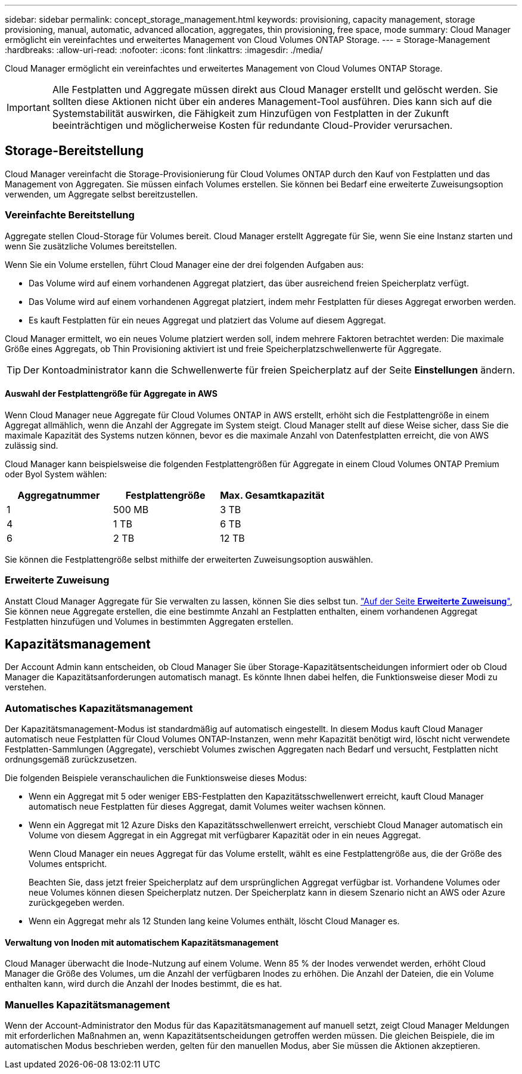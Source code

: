 ---
sidebar: sidebar 
permalink: concept_storage_management.html 
keywords: provisioning, capacity management, storage provisioning, manual, automatic, advanced allocation, aggregates, thin provisioning, free space, mode 
summary: Cloud Manager ermöglicht ein vereinfachtes und erweitertes Management von Cloud Volumes ONTAP Storage. 
---
= Storage-Management
:hardbreaks:
:allow-uri-read: 
:nofooter: 
:icons: font
:linkattrs: 
:imagesdir: ./media/


[role="lead"]
Cloud Manager ermöglicht ein vereinfachtes und erweitertes Management von Cloud Volumes ONTAP Storage.


IMPORTANT: Alle Festplatten und Aggregate müssen direkt aus Cloud Manager erstellt und gelöscht werden. Sie sollten diese Aktionen nicht über ein anderes Management-Tool ausführen. Dies kann sich auf die Systemstabilität auswirken, die Fähigkeit zum Hinzufügen von Festplatten in der Zukunft beeinträchtigen und möglicherweise Kosten für redundante Cloud-Provider verursachen.



== Storage-Bereitstellung

Cloud Manager vereinfacht die Storage-Provisionierung für Cloud Volumes ONTAP durch den Kauf von Festplatten und das Management von Aggregaten. Sie müssen einfach Volumes erstellen. Sie können bei Bedarf eine erweiterte Zuweisungsoption verwenden, um Aggregate selbst bereitzustellen.



=== Vereinfachte Bereitstellung

Aggregate stellen Cloud-Storage für Volumes bereit. Cloud Manager erstellt Aggregate für Sie, wenn Sie eine Instanz starten und wenn Sie zusätzliche Volumes bereitstellen.

Wenn Sie ein Volume erstellen, führt Cloud Manager eine der drei folgenden Aufgaben aus:

* Das Volume wird auf einem vorhandenen Aggregat platziert, das über ausreichend freien Speicherplatz verfügt.
* Das Volume wird auf einem vorhandenen Aggregat platziert, indem mehr Festplatten für dieses Aggregat erworben werden.
* Es kauft Festplatten für ein neues Aggregat und platziert das Volume auf diesem Aggregat.


Cloud Manager ermittelt, wo ein neues Volume platziert werden soll, indem mehrere Faktoren betrachtet werden: Die maximale Größe eines Aggregats, ob Thin Provisioning aktiviert ist und freie Speicherplatzschwellenwerte für Aggregate.


TIP: Der Kontoadministrator kann die Schwellenwerte für freien Speicherplatz auf der Seite *Einstellungen* ändern.



==== Auswahl der Festplattengröße für Aggregate in AWS

Wenn Cloud Manager neue Aggregate für Cloud Volumes ONTAP in AWS erstellt, erhöht sich die Festplattengröße in einem Aggregat allmählich, wenn die Anzahl der Aggregate im System steigt. Cloud Manager stellt auf diese Weise sicher, dass Sie die maximale Kapazität des Systems nutzen können, bevor es die maximale Anzahl von Datenfestplatten erreicht, die von AWS zulässig sind.

Cloud Manager kann beispielsweise die folgenden Festplattengrößen für Aggregate in einem Cloud Volumes ONTAP Premium oder Byol System wählen:

[cols="3*"]
|===
| Aggregatnummer | Festplattengröße | Max. Gesamtkapazität 


| 1 | 500 MB | 3 TB 


| 4 | 1 TB | 6 TB 


| 6 | 2 TB | 12 TB 
|===
Sie können die Festplattengröße selbst mithilfe der erweiterten Zuweisungsoption auswählen.



=== Erweiterte Zuweisung

Anstatt Cloud Manager Aggregate für Sie verwalten zu lassen, können Sie dies selbst tun. link:task_provisioning_storage.html#creating-aggregates["Auf der Seite *Erweiterte Zuweisung*"], Sie können neue Aggregate erstellen, die eine bestimmte Anzahl an Festplatten enthalten, einem vorhandenen Aggregat Festplatten hinzufügen und Volumes in bestimmten Aggregaten erstellen.



== Kapazitätsmanagement

Der Account Admin kann entscheiden, ob Cloud Manager Sie über Storage-Kapazitätsentscheidungen informiert oder ob Cloud Manager die Kapazitätsanforderungen automatisch managt. Es könnte Ihnen dabei helfen, die Funktionsweise dieser Modi zu verstehen.



=== Automatisches Kapazitätsmanagement

Der Kapazitätsmanagement-Modus ist standardmäßig auf automatisch eingestellt. In diesem Modus kauft Cloud Manager automatisch neue Festplatten für Cloud Volumes ONTAP-Instanzen, wenn mehr Kapazität benötigt wird, löscht nicht verwendete Festplatten-Sammlungen (Aggregate), verschiebt Volumes zwischen Aggregaten nach Bedarf und versucht, Festplatten nicht ordnungsgemäß zurückzusetzen.

Die folgenden Beispiele veranschaulichen die Funktionsweise dieses Modus:

* Wenn ein Aggregat mit 5 oder weniger EBS-Festplatten den Kapazitätsschwellenwert erreicht, kauft Cloud Manager automatisch neue Festplatten für dieses Aggregat, damit Volumes weiter wachsen können.
* Wenn ein Aggregat mit 12 Azure Disks den Kapazitätsschwellenwert erreicht, verschiebt Cloud Manager automatisch ein Volume von diesem Aggregat in ein Aggregat mit verfügbarer Kapazität oder in ein neues Aggregat.
+
Wenn Cloud Manager ein neues Aggregat für das Volume erstellt, wählt es eine Festplattengröße aus, die der Größe des Volumes entspricht.

+
Beachten Sie, dass jetzt freier Speicherplatz auf dem ursprünglichen Aggregat verfügbar ist. Vorhandene Volumes oder neue Volumes können diesen Speicherplatz nutzen. Der Speicherplatz kann in diesem Szenario nicht an AWS oder Azure zurückgegeben werden.

* Wenn ein Aggregat mehr als 12 Stunden lang keine Volumes enthält, löscht Cloud Manager es.




==== Verwaltung von Inoden mit automatischem Kapazitätsmanagement

Cloud Manager überwacht die Inode-Nutzung auf einem Volume. Wenn 85 % der Inodes verwendet werden, erhöht Cloud Manager die Größe des Volumes, um die Anzahl der verfügbaren Inodes zu erhöhen. Die Anzahl der Dateien, die ein Volume enthalten kann, wird durch die Anzahl der Inodes bestimmt, die es hat.



=== Manuelles Kapazitätsmanagement

Wenn der Account-Administrator den Modus für das Kapazitätsmanagement auf manuell setzt, zeigt Cloud Manager Meldungen mit erforderlichen Maßnahmen an, wenn Kapazitätsentscheidungen getroffen werden müssen. Die gleichen Beispiele, die im automatischen Modus beschrieben werden, gelten für den manuellen Modus, aber Sie müssen die Aktionen akzeptieren.
